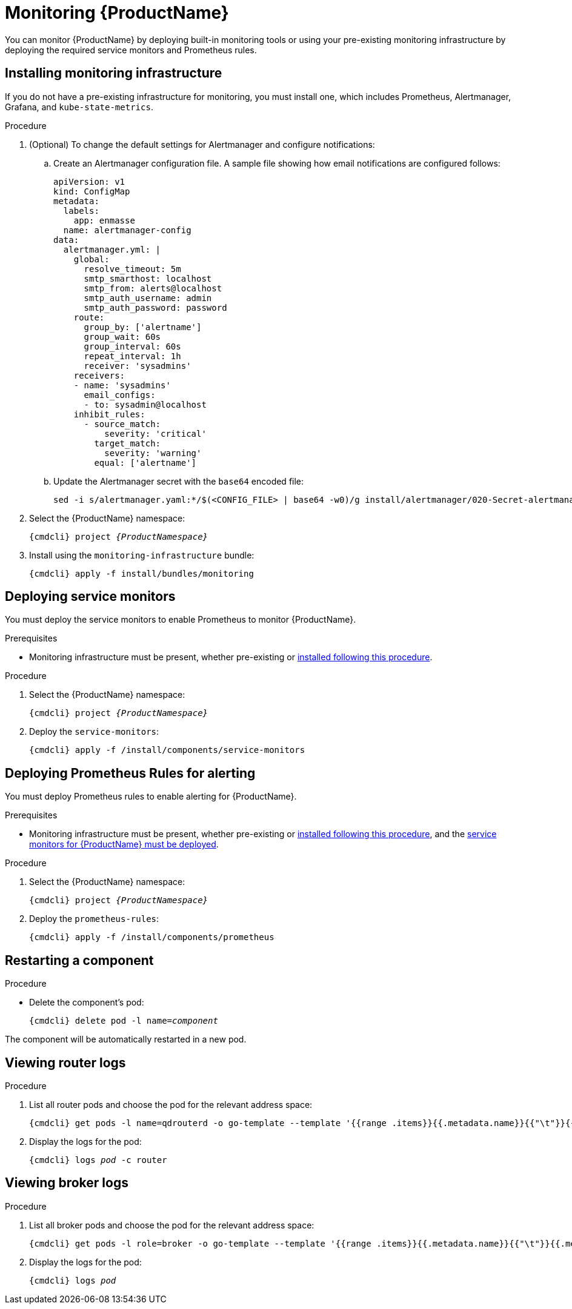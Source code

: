 // This assembly is included in the following assemblies:
//
// assembly-service-admin-guide.adoc

:parent-context: {context}
[id='monitoring-{context}']

= Monitoring {ProductName}

You can monitor {ProductName} by deploying built-in monitoring tools or using your pre-existing monitoring infrastructure by deploying the required service monitors and Prometheus rules.

[id='deploy-monitoring-infrastructure-{context}']
== Installing monitoring infrastructure

If you do not have a pre-existing infrastructure for monitoring, you must install one, which includes Prometheus, Alertmanager, Grafana, and `kube-state-metrics`.

.Prerequisites

ifeval::["{cmdcli}" == "oc"]
* If using a version of OpenShift earlier than OpenShift 4 the link:https://github.com/coreos/prometheus-operator/tree/master/contrib/kube-prometheus[Prometheus Operator^] and Custom Resource Definitions must be installed.
endif::[]
ifeval::["{cmdcli}" == "kubectl"]
* The link:https://github.com/coreos/prometheus-operator/tree/master/contrib/kube-prometheus[Prometheus Operator^] and Custom Resource Definitions must be installed.
endif::[]

.Procedure

. (Optional) To change the default settings for Alertmanager and configure notifications:

..   Create an Alertmanager configuration file. A sample file showing how email notifications are configured follows:
+
----
apiVersion: v1
kind: ConfigMap
metadata:
  labels:
    app: enmasse
  name: alertmanager-config
data:
  alertmanager.yml: |
    global:
      resolve_timeout: 5m
      smtp_smarthost: localhost
      smtp_from: alerts@localhost
      smtp_auth_username: admin
      smtp_auth_password: password
    route:
      group_by: ['alertname']
      group_wait: 60s
      group_interval: 60s
      repeat_interval: 1h
      receiver: 'sysadmins'
    receivers:
    - name: 'sysadmins'
      email_configs:
      - to: sysadmin@localhost
    inhibit_rules:
      - source_match:
          severity: 'critical'
        target_match:
          severity: 'warning'
        equal: ['alertname']
----

..   Update the Alertmanager secret with the `base64` encoded file:
+
[options="nowrap",subs="+quotes,attributes"]
----
sed -i s/alertmanager.yaml:*/$(<CONFIG_FILE> | base64 -w0)/g install/alertmanager/020-Secret-alertmanager.yaml
----

. Select the {ProductName} namespace:
+
[options="nowrap",subs="+quotes,attributes"]
----
{cmdcli} project _{ProductNamespace}_
----

. Install using the `monitoring-infrastructure` bundle:
+
[options="nowrap",subs="attributes"]
----
{cmdcli} apply -f install/bundles/monitoring
----

[id='deploy-service-monitors-{context}']
== Deploying service monitors

You must deploy the service monitors to enable Prometheus to monitor {ProductName}.

.Prerequisites

* Monitoring infrastructure must be present, whether pre-existing or link:{BookUrlBase}{BaseProductVersion}{BookNameUrl}#deploy-monitoring-infrastructure-messaging[installed following this procedure].

.Procedure

. Select the {ProductName} namespace:
+
[options="nowrap",subs="+quotes,attributes"]
----
{cmdcli} project _{ProductNamespace}_
----

. Deploy the `service-monitors`:
+
[options="nowrap",subs="attributes"]
----
{cmdcli} apply -f /install/components/service-monitors
----

[id='deploy-prometheus-rules-{context}']
== Deploying Prometheus Rules for alerting

You must deploy Prometheus rules to enable alerting for {ProductName}.

.Prerequisites
* Monitoring infrastructure must be present, whether pre-existing or link:{BookUrlBase}{BaseProductVersion}{BookNameUrl}#deploy-monitoring-infrastructure-messaging[installed following this procedure], and the link:{BookUrlBase}{BaseProductVersion}{BookNameUrl}#deploy-service-monitors-messaging[service monitors for {ProductName} must be deployed].

.Procedure

. Select the {ProductName} namespace:
+
[options="nowrap",subs="+quotes,attributes"]
----
{cmdcli} project _{ProductNamespace}_
----

. Deploy the `prometheus-rules`:
+
[options="nowrap",subs="attributes"]
----
{cmdcli} apply -f /install/components/prometheus
----

[id='restart-component-{context}']
== Restarting a component

.Procedure

* Delete the component's pod:
+
[options="nowrap",subs="+quotes,attributes"]
----
{cmdcli} delete pod -l name=_component_
----

The component will be automatically restarted in a new pod.

[id='get-logs-broker-{context}']
== Viewing router logs

.Procedure

. List all router pods and choose the pod for the relevant address space:
+
[options="nowrap",subs="+quotes,attributes"]
----
{cmdcli} get pods -l name=qdrouterd -o go-template --template '{{range .items}}{{.metadata.name}}{{"\t"}}{{.metadata.annotations.addressSpace}}{{"\n"}}{{end}}'
----

. Display the logs for the pod:
+
[options="nowrap",subs="+quotes,attributes"]
----
{cmdcli} logs _pod_ -c router
----

[id='get-logs-router-{context}']
== Viewing broker logs

.Procedure

. List all broker pods and choose the pod for the relevant address space:
+
[source,options="nowrap",subs="attributes"]
----
{cmdcli} get pods -l role=broker -o go-template --template '{{range .items}}{{.metadata.name}}{{"\t"}}{{.metadata.annotations.addressSpace}}{{"\n"}}{{end}}'
----

. Display the logs for the pod:
+
[source,options="nowrap",subs="+quotes,attributes"]
----
{cmdcli} logs _pod_
----

:context: {parent-context}
